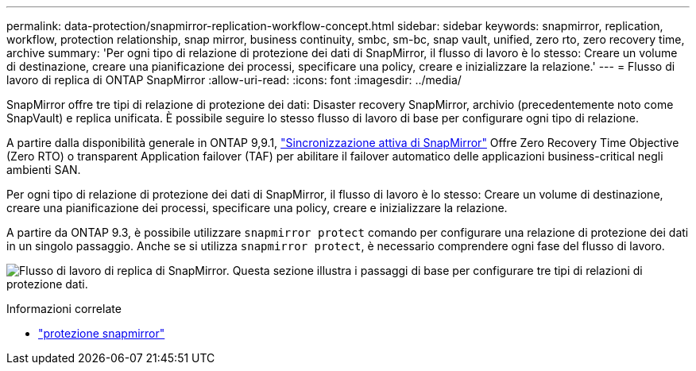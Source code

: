 ---
permalink: data-protection/snapmirror-replication-workflow-concept.html 
sidebar: sidebar 
keywords: snapmirror, replication, workflow, protection relationship, snap mirror, business continuity, smbc, sm-bc, snap vault, unified, zero rto, zero recovery time, archive 
summary: 'Per ogni tipo di relazione di protezione dei dati di SnapMirror, il flusso di lavoro è lo stesso: Creare un volume di destinazione, creare una pianificazione dei processi, specificare una policy, creare e inizializzare la relazione.' 
---
= Flusso di lavoro di replica di ONTAP SnapMirror
:allow-uri-read: 
:icons: font
:imagesdir: ../media/


[role="lead"]
SnapMirror offre tre tipi di relazione di protezione dei dati: Disaster recovery SnapMirror, archivio (precedentemente noto come SnapVault) e replica unificata. È possibile seguire lo stesso flusso di lavoro di base per configurare ogni tipo di relazione.

A partire dalla disponibilità generale in ONTAP 9,9.1, link:../snapmirror-active-sync/index.html["Sincronizzazione attiva di SnapMirror"] Offre Zero Recovery Time Objective (Zero RTO) o transparent Application failover (TAF) per abilitare il failover automatico delle applicazioni business-critical negli ambienti SAN.

Per ogni tipo di relazione di protezione dei dati di SnapMirror, il flusso di lavoro è lo stesso: Creare un volume di destinazione, creare una pianificazione dei processi, specificare una policy, creare e inizializzare la relazione.

A partire da ONTAP 9.3, è possibile utilizzare `snapmirror protect` comando per configurare una relazione di protezione dei dati in un singolo passaggio. Anche se si utilizza `snapmirror protect`, è necessario comprendere ogni fase del flusso di lavoro.

image:data-protection-workflow.gif["Flusso di lavoro di replica di SnapMirror. Questa sezione illustra i passaggi di base per configurare tre tipi di relazioni di protezione dati."]

.Informazioni correlate
* link:https://docs.netapp.com/us-en/ontap-cli/snapmirror-protect.html["protezione snapmirror"^]

